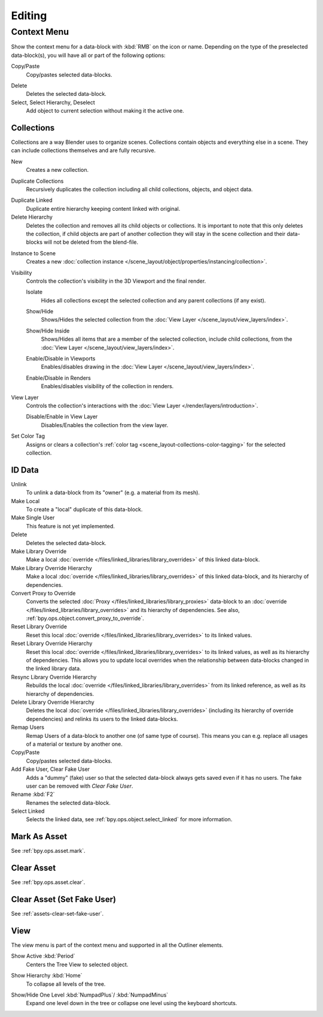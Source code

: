 
*******
Editing
*******

.. _editors-outliner-editing-context_menu:

Context Menu
============

Show the context menu for a data-block with :kbd:`RMB` on the icon or name.
Depending on the type of the preselected data-block(s), you will have all or part of the following options:

Copy/Paste
   Copy/pastes selected data-blocks.

.. _bpy.ops.outliner.delete:

Delete
   Deletes the selected data-block.

Select, Select Hierarchy, Deselect
   Add object to current selection without making it the active one.


.. _editors-outliner-editing-collections:

Collections
-----------

Collections are a way Blender uses to organize scenes.
Collections contain objects and everything else in a scene.
They can include collections themselves and are fully recursive.

.. seealso::

   Read more about :doc:`Collections </scene_layout/collections/index>`.

.. _bpy.ops.outliner.collection_new:

New
   Creates a new collection.

.. _bpy.ops.outliner.collection_duplicate:

Duplicate Collections
   Recursively duplicates the collection including all child collections, objects, and object data.

.. _bpy.ops.outliner.collection_duplicate_linked:

Duplicate Linked
   Duplicate entire hierarchy keeping content linked with original.

Delete Hierarchy
   Deletes the collection and removes all its child objects or collections.
   It is important to note that this only deletes the collection,
   if child objects are part of another collection they will stay in the scene collection
   and their data-blocks will not be deleted from the blend-file.

.. _bpy.ops.outliner.collection_instance:

Instance to Scene
   Creates a new :doc:`collection instance </scene_layout/object/properties/instancing/collection>`.

Visibility
   Controls the collection's visibility in the 3D Viewport and the final render.

   .. _bpy.ops.outliner.collection_isolate:

   Isolate
      Hides all collections except the selected collection and any parent collections (if any exist).

   .. _bpy.ops.outliner.collection_show:
   .. _bpy.ops.outliner.collection_hide:

   Show/Hide
      Shows/Hides the selected collection from the :doc:`View Layer </scene_layout/view_layers/index>`.

   .. _bpy.ops.outliner.collection_show_inside:
   .. _bpy.ops.outliner.collection_hide_inside:

   Show/Hide Inside
      Shows/Hides all items that are a member of the selected collection, include child collections,
      from the :doc:`View Layer </scene_layout/view_layers/index>`.

   .. _bpy.ops.outliner.collection_enable:
   .. _bpy.ops.outliner.collection_disable:

   Enable/Disable in Viewports
      Enables/disables drawing in the :doc:`View Layer </scene_layout/view_layers/index>`.

   .. _bpy.ops.outliner.collection_enable_render:
   .. _bpy.ops.outliner.collection_disable_render:

   Enable/Disable in Renders
      Enables/disables visibility of the collection in renders.

View Layer
   Controls the collection's interactions with the :doc:`View Layer </render/layers/introduction>`.

   .. _bpy.ops.outliner.collection_exclude_clear:
   .. _bpy.ops.outliner.collection_exclude_set:

   Disable/Enable in View Layer
      Disables/Enables the collection from the view layer.

.. _bpy.ops.outliner.collection_color_tag_set:

Set Color Tag
   Assigns or clears a collection's :ref:`color tag <scene_layout-collections-color-tagging>`
   for the selected collection.


.. _bpy.ops.outliner.id_operation:

ID Data
-------

Unlink
   To unlink a data-block from its "owner" (e.g. a material from its mesh).
Make Local
   To create a "local" duplicate of this data-block.
Make Single User
   This feature is not yet implemented.
Delete
   Deletes the selected data-block.
Make Library Override
   Make a local :doc:`override </files/linked_libraries/library_overrides>` of this linked data-block.
Make Library Override Hierarchy
   Make a local :doc:`override </files/linked_libraries/library_overrides>` of this linked data-block,
   and its hierarchy of dependencies.
Convert Proxy to Override
   Converts the selected :doc:`Proxy </files/linked_libraries/library_proxies>`
   data-block to an :doc:`override </files/linked_libraries/library_overrides>`
   and its hierarchy of dependencies. See also, :ref:`bpy.ops.object.convert_proxy_to_override`.
Reset Library Override
   Reset this local :doc:`override </files/linked_libraries/library_overrides>` to its linked values.
Reset Library Override Hierarchy
   Reset this local :doc:`override </files/linked_libraries/library_overrides>` to its linked values,
   as well as its hierarchy of dependencies. This allows you to update local overrides
   when the relationship between data-blocks changed in the linked library data.
Resync Library Override Hierarchy
   Rebuilds the local :doc:`override </files/linked_libraries/library_overrides>`
   from its linked reference, as well as its hierarchy of dependencies.
Delete Library Override Hierarchy
   Deletes the local :doc:`override </files/linked_libraries/library_overrides>`
   (including its hierarchy of override dependencies) and relinks its users to the linked data-blocks.
Remap Users
   Remap Users of a data-block to another one (of same type of course).
   This means you can e.g. replace all usages of a material or texture by another one.
Copy/Paste
   Copy/pastes selected data-blocks.
Add Fake User, Clear Fake User
   Adds a "dummy" (fake) user so that the selected data-block always gets saved even if it has no users.
   The fake user can be removed with *Clear Fake User*.
Rename :kbd:`F2`
   Renames the selected data-block.
Select Linked
   Selects the linked data, see :ref:`bpy.ops.object.select_linked` for more information.


Mark As Asset
-------------

See :ref:`bpy.ops.asset.mark`.


Clear Asset
-----------

See :ref:`bpy.ops.asset.clear`.


Clear Asset (Set Fake User)
---------------------------

See :ref:`assets-clear-set-fake-user`.


View
----

The view menu is part of the context menu and supported in all the Outliner elements.

.. _bpy.ops.outliner.show_active:

Show Active :kbd:`Period`
   Centers the Tree View to selected object.

.. _bpy.ops.outliner.show_hierarchy:

Show Hierarchy :kbd:`Home`
   To collapse all levels of the tree.

.. _bpy.ops.outliner.show_one_level:

Show/Hide One Level :kbd:`NumpadPlus`/ :kbd:`NumpadMinus`
   Expand one level down in the tree or collapse one level using the keyboard shortcuts.
